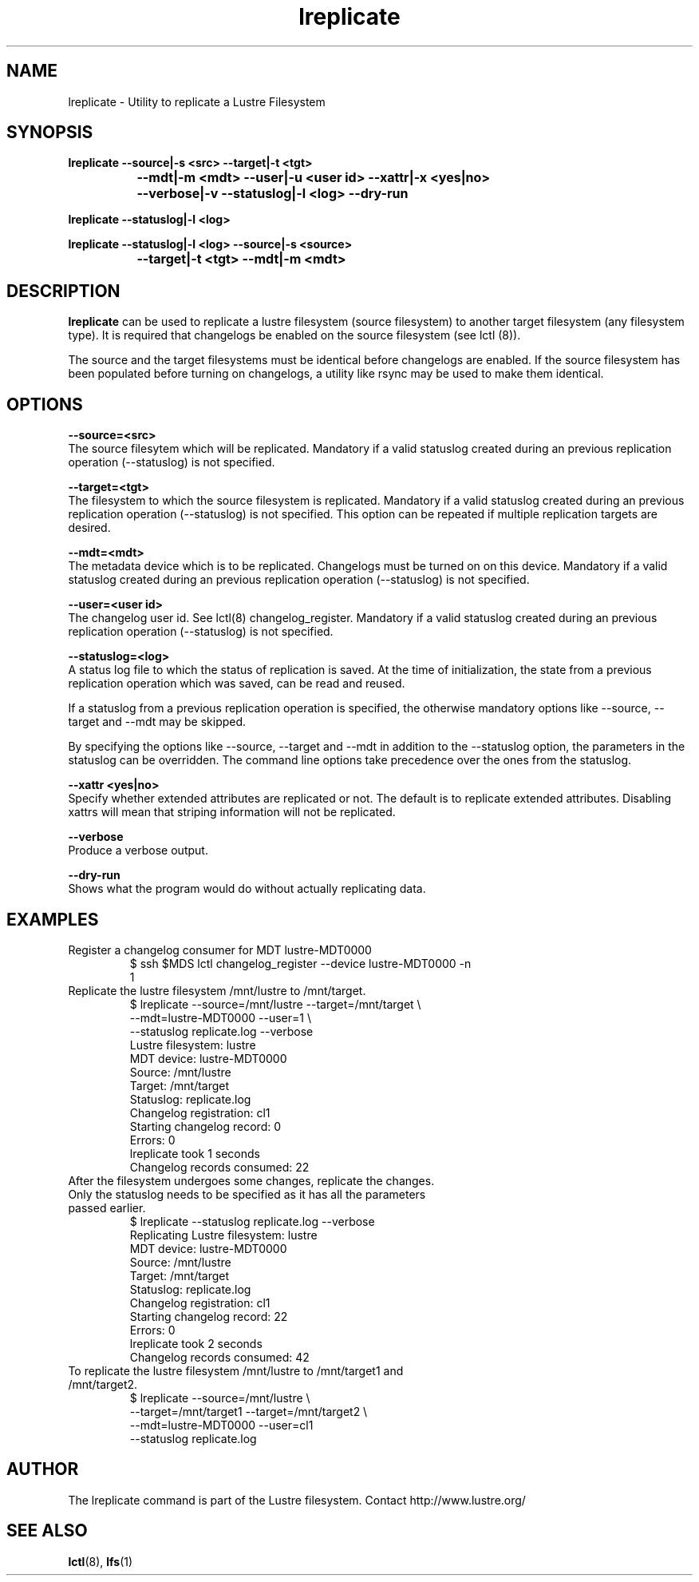 .TH lreplicate 8 "2009 Apr 08" Lustre "Lustre Filesystem replication utility"
.SH NAME
lreplicate \- Utility to replicate a Lustre Filesystem
.SH SYNOPSIS
.br
.B lreplicate --source|-s <src> --target|-t <tgt> 
.br
.B\t\t\t --mdt|-m <mdt>  --user|-u <user id> --xattr|-x <yes|no>
.br
.B\t\t\t --verbose|-v --statuslog|-l <log> --dry-run
.br

.br
.B lreplicate  --statuslog|-l <log>
.br

.br
.B lreplicate  --statuslog|-l <log> --source|-s <source>
.br
.br
.B\t\t\t --target|-t <tgt> --mdt|-m <mdt>
.SH DESCRIPTION
.B lreplicate
can be used to replicate a lustre filesystem (source filesystem) to
another target filesystem (any filesystem type). It is required that
changelogs be enabled on the source filesystem (see lctl (8)).

The source and the target filesystems must be identical before
changelogs are enabled. If the source filesystem has been populated
before turning on changelogs, a utility like rsync may be used to make
them identical.

.SH OPTIONS
.B --source=<src>
.br
The source filesytem which will be replicated. Mandatory if a valid
statuslog created during an previous replication operation
(--statuslog) is not specified.

.B --target=<tgt>
.br
The filesystem to which the source filesystem is replicated. Mandatory
if a valid statuslog created during an previous replication operation
(--statuslog) is not specified. This option can be repeated if
multiple replication targets are desired.

.B --mdt=<mdt>
.br
The metadata device which is to be replicated. Changelogs must be
turned on on this device. Mandatory if a valid statuslog created
during an previous replication operation (--statuslog) is not
specified.

.B --user=<user id>
.br
The changelog user id. See lctl(8) changelog_register. Mandatory if a
valid statuslog created during an previous replication operation
(--statuslog) is not specified.

.B --statuslog=<log>
.br
A status log file to which the status of replication is saved. At the
time of initialization, the state from a previous replication
operation which was saved, can be read and reused.

If a statuslog from a previous replication operation is specified, the
otherwise mandatory options like --source, --target and --mdt may be
skipped.

By specifying the options like --source, --target and --mdt in
addition to the --statuslog option, the parameters in the statuslog
can be overridden. The command line options take precedence over the
ones from the statuslog.

.B --xattr <yes|no>
.br
Specify whether extended attributes are replicated or not. The default
is to replicate extended attributes. Disabling xattrs will mean that
striping information will not be replicated.

.B --verbose
.br
Produce a verbose output.

.B --dry-run
.br
Shows what the program would do without actually replicating data.

.SH EXAMPLES

.TP
Register a changelog consumer for MDT lustre-MDT0000
$ ssh $MDS lctl changelog_register --device lustre-MDT0000 -n
.br
1

.TP
Replicate the lustre filesystem /mnt/lustre to /mnt/target.
$ lreplicate --source=/mnt/lustre --target=/mnt/target \\ 
.br
             --mdt=lustre-MDT0000 --user=1 \\
.br
             --statuslog replicate.log  --verbose
.br
Lustre filesystem: lustre
.br
MDT device: lustre-MDT0000
.br
Source: /mnt/lustre
.br
Target: /mnt/target
.br
Statuslog: replicate.log
.br
Changelog registration: cl1
.br
Starting changelog record: 0
.br
Errors: 0
.br
lreplicate took 1 seconds
.br
Changelog records consumed: 22
.br


.TP
After the filesystem undergoes some changes, replicate the \
changes. Only the statuslog needs to be specified as it has all the \
parameters passed earlier.
.br
$ lreplicate --statuslog replicate.log --verbose
.br
Replicating Lustre filesystem: lustre
.br
MDT device: lustre-MDT0000
.br
Source: /mnt/lustre
.br
Target: /mnt/target
.br
Statuslog: replicate.log
.br
Changelog registration: cl1
.br
Starting changelog record: 22
.br
Errors: 0
.br
lreplicate took 2 seconds
.br
Changelog records consumed: 42
.br

.TP
To replicate the lustre filesystem /mnt/lustre to /mnt/target1 and /mnt/target2.
$ lreplicate --source=/mnt/lustre \\ 
.br
             --target=/mnt/target1 --target=/mnt/target2 \\ 
.br
             --mdt=lustre-MDT0000 --user=cl1
.br
             --statuslog replicate.log
.br


.SH AUTHOR
The lreplicate command is part of the Lustre filesystem. Contact
http://www.lustre.org/

.SH SEE ALSO
.BR lctl (8),
.BR lfs (1)
